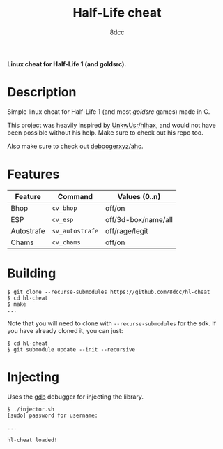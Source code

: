 #+title: Half-Life cheat
#+options: toc:nil
#+startup: showeverything
#+author: 8dcc

*Linux cheat for Half-Life 1 (and goldsrc).*

#+TOC: headlines 2

* Description
Simple linux cheat for Half-Life 1 (and most /goldsrc/ games) made in C.

This project was heavily inspired by [[https://github.com/UnkwUsr/hlhax][UnkwUsr/hlhax]], and would not have been
possible without his help. Make sure to check out his repo too.

Also make sure to check out [[https://github.com/deboogerxyz/ahc][deboogerxyz/ahc]].

* Features

| Feature    | Command       | Values (0..n)       |
|------------+---------------+---------------------|
| Bhop       | =cv_bhop=       | off/on              |
| ESP        | =cv_esp=        | off/3d-box/name/all |
| Autostrafe | =sv_autostrafe= | off/rage/legit      |
| Chams      | =cv_chams=      | off/on              |

* Building
#+begin_src console
$ git clone --recurse-submodules https://github.com/8dcc/hl-cheat
$ cd hl-cheat
$ make
...
#+end_src

Note that you will need to clone with =--recurse-submodules= for the sdk. If you
have already cloned it, you can just:

#+begin_src console
$ cd hl-cheat
$ git submodule update --init --recursive
#+end_src

* Injecting
Uses the [[https://www.gnu.org/savannah-checkouts/gnu/gdb/index.html][gdb]] debugger for injecting the library.

#+begin_src console
$ ./injector.sh
[sudo] password for username:

...

hl-cheat loaded!
#+end_src
